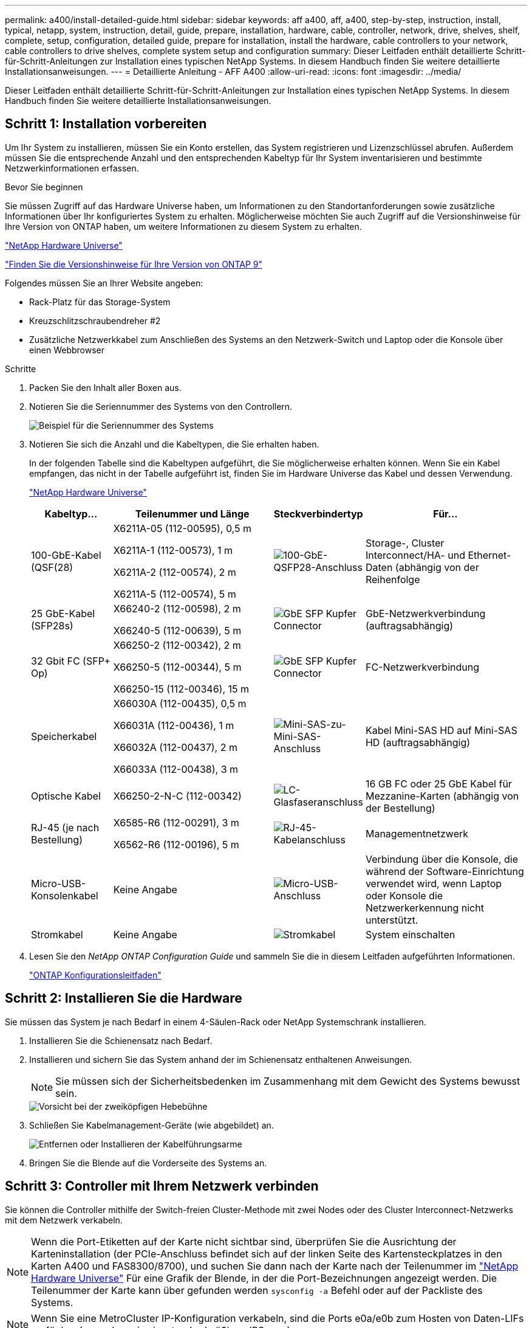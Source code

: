 ---
permalink: a400/install-detailed-guide.html 
sidebar: sidebar 
keywords: aff a400, aff, a400, step-by-step, instruction, install, typical, netapp, system, instruction, detail, guide, prepare, installation, hardware, cable, controller, network, drive, shelves, shelf, complete, setup, configuration, detailed guide, prepare for installation, install the hardware, cable controllers to your network, cable controllers to drive shelves, complete system setup and configuration 
summary: Dieser Leitfaden enthält detaillierte Schritt-für-Schritt-Anleitungen zur Installation eines typischen NetApp Systems. In diesem Handbuch finden Sie weitere detaillierte Installationsanweisungen. 
---
= Detaillierte Anleitung - AFF A400
:allow-uri-read: 
:icons: font
:imagesdir: ../media/


[role="lead"]
Dieser Leitfaden enthält detaillierte Schritt-für-Schritt-Anleitungen zur Installation eines typischen NetApp Systems. In diesem Handbuch finden Sie weitere detaillierte Installationsanweisungen.



== Schritt 1: Installation vorbereiten

Um Ihr System zu installieren, müssen Sie ein Konto erstellen, das System registrieren und Lizenzschlüssel abrufen. Außerdem müssen Sie die entsprechende Anzahl und den entsprechenden Kabeltyp für Ihr System inventarisieren und bestimmte Netzwerkinformationen erfassen.

.Bevor Sie beginnen
Sie müssen Zugriff auf das Hardware Universe haben, um Informationen zu den Standortanforderungen sowie zusätzliche Informationen über Ihr konfiguriertes System zu erhalten. Möglicherweise möchten Sie auch Zugriff auf die Versionshinweise für Ihre Version von ONTAP haben, um weitere Informationen zu diesem System zu erhalten.

https://hwu.netapp.com["NetApp Hardware Universe"]

http://mysupport.netapp.com/documentation/productlibrary/index.html?productID=62286["Finden Sie die Versionshinweise für Ihre Version von ONTAP 9"]

Folgendes müssen Sie an Ihrer Website angeben:

* Rack-Platz für das Storage-System
* Kreuzschlitzschraubendreher #2
* Zusätzliche Netzwerkkabel zum Anschließen des Systems an den Netzwerk-Switch und Laptop oder die Konsole über einen Webbrowser


.Schritte
. Packen Sie den Inhalt aller Boxen aus.
. Notieren Sie die Seriennummer des Systems von den Controllern.
+
image::../media/drw_ssn_label.png[Beispiel für die Seriennummer des Systems]

. Notieren Sie sich die Anzahl und die Kabeltypen, die Sie erhalten haben.
+
In der folgenden Tabelle sind die Kabeltypen aufgeführt, die Sie möglicherweise erhalten können. Wenn Sie ein Kabel empfangen, das nicht in der Tabelle aufgeführt ist, finden Sie im Hardware Universe das Kabel und dessen Verwendung.

+
https://hwu.netapp.com["NetApp Hardware Universe"]

+
[cols="1,2,1,2"]
|===
| Kabeltyp... | Teilenummer und Länge | Steckverbindertyp | Für... 


 a| 
100-GbE-Kabel (QSF(28)
 a| 
X6211A-05 (112-00595), 0,5 m

X6211A-1 (112-00573), 1 m

X6211A-2 (112-00574), 2 m

X6211A-5 (112-00574), 5 m
 a| 
image:../media/oie_cable100_gbe_qsfp28.png["100-GbE-QSFP28-Anschluss"]
 a| 
Storage-, Cluster Interconnect/HA- und Ethernet-Daten (abhängig von der Reihenfolge



 a| 
25 GbE-Kabel (SFP28s)
 a| 
X66240-2 (112-00598), 2 m

X66240-5 (112-00639), 5 m
 a| 
image:../media/oie_cable_sfp_gbe_copper.png["GbE SFP Kupfer Connector"]
 a| 
GbE-Netzwerkverbindung (auftragsabhängig)



 a| 
32 Gbit FC (SFP+ Op)
 a| 
X66250-2 (112-00342), 2 m

X66250-5 (112-00344), 5 m

X66250-15 (112-00346), 15 m
 a| 
image:../media/oie_cable_sfp_gbe_copper.png["GbE SFP Kupfer Connector"]
 a| 
FC-Netzwerkverbindung



 a| 
Speicherkabel
 a| 
X66030A (112-00435), 0,5 m

X66031A (112-00436), 1 m

X66032A (112-00437), 2 m

X66033A (112-00438), 3 m
 a| 
image:../media/oie_cable_mini_sas_hd_to_mini_sas_hd.png["Mini-SAS-zu-Mini-SAS-Anschluss"]
 a| 
Kabel Mini-SAS HD auf Mini-SAS HD (auftragsabhängig)



 a| 
Optische Kabel
 a| 
X66250-2-N-C (112-00342)
 a| 
image:../media/oie_cable_fiber_lc_connector.png["LC-Glasfaseranschluss"]
 a| 
16 GB FC oder 25 GbE Kabel für Mezzanine-Karten (abhängig von der Bestellung)



 a| 
RJ-45 (je nach Bestellung)
 a| 
X6585-R6 (112-00291), 3 m

X6562-R6 (112-00196), 5 m
 a| 
image:../media/oie_cable_rj45.png["RJ-45-Kabelanschluss"]
 a| 
Managementnetzwerk



 a| 
Micro-USB-Konsolenkabel
 a| 
Keine Angabe
 a| 
image:../media/oie_cable_micro_usb.png["Micro-USB-Anschluss"]
 a| 
Verbindung über die Konsole, die während der Software-Einrichtung verwendet wird, wenn Laptop oder Konsole die Netzwerkerkennung nicht unterstützt.



 a| 
Stromkabel
 a| 
Keine Angabe
 a| 
image:../media/oie_cable_power.png["Stromkabel"]
 a| 
System einschalten

|===
. Lesen Sie den _NetApp ONTAP Configuration Guide_ und sammeln Sie die in diesem Leitfaden aufgeführten Informationen.
+
https://library.netapp.com/ecm/ecm_download_file/ECMLP2862613["ONTAP Konfigurationsleitfaden"]





== Schritt 2: Installieren Sie die Hardware

Sie müssen das System je nach Bedarf in einem 4-Säulen-Rack oder NetApp Systemschrank installieren.

. Installieren Sie die Schienensatz nach Bedarf.
. Installieren und sichern Sie das System anhand der im Schienensatz enthaltenen Anweisungen.
+

NOTE: Sie müssen sich der Sicherheitsbedenken im Zusammenhang mit dem Gewicht des Systems bewusst sein.

+
image::../media/drw_katana_lifting_restriction_icon.png[Vorsicht bei der zweiköpfigen Hebebühne]

. Schließen Sie Kabelmanagement-Geräte (wie abgebildet) an.
+
image::../media/drw_a320_cable_management_arms.png[Entfernen oder Installieren der Kabelführungsarme]

. Bringen Sie die Blende auf die Vorderseite des Systems an.




== Schritt 3: Controller mit Ihrem Netzwerk verbinden

Sie können die Controller mithilfe der Switch-freien Cluster-Methode mit zwei Nodes oder des Cluster Interconnect-Netzwerks mit dem Netzwerk verkabeln.


NOTE: Wenn die Port-Etiketten auf der Karte nicht sichtbar sind, überprüfen Sie die Ausrichtung der Karteninstallation (der PCIe-Anschluss befindet sich auf der linken Seite des Kartensteckplatzes in den Karten A400 und FAS8300/8700), und suchen Sie dann nach der Karte nach der Teilenummer im https://hwu.netapp.com["NetApp Hardware Universe"^] Für eine Grafik der Blende, in der die Port-Bezeichnungen angezeigt werden. Die Teilenummer der Karte kann über gefunden werden `sysconfig -a` Befehl oder auf der Packliste des Systems.


NOTE: Wenn Sie eine MetroCluster IP-Konfiguration verkabeln, sind die Ports e0a/e0b zum Hosten von Daten-LIFs verfügbar (normalerweise im standardmäßigen IPSpace).



=== Option 1: Verkabeln eines 2-Node-Clusters ohne Switches

Die optionalen Daten-Ports, optionalen NIC-Karten und Management-Ports der Controller-Module werden mit Switches verbunden. Die Cluster Interconnect- und HA-Ports sind an beiden Controller-Modulen verkabelt.

Sie müssen sich an den Netzwerkadministrator wenden, um Informationen über das Anschließen des Systems an die Switches zu erhalten.

Achten Sie beim Einsetzen der Kabel in die Anschlüsse darauf, die Richtung der Kabelabziehlaschen zu überprüfen. Die Kabelabziehlaschen sind für alle Onboard-Ports und nach unten für Erweiterungskarten (NIC) vorgesehen.

image::../media/oie_cable_pull_tab_up.png[Kabelanschluss mit Zuglasche oben]

image::../media/oie_cable_pull_tab_down.png[Kabelanschluss mit Zuglasche unten]


NOTE: Wenn Sie den Anschluss einsetzen, sollten Sie das Gefühl haben, dass er einrasten kann. Wenn Sie nicht das Gefühl haben, dass er klickt, entfernen Sie ihn, drehen Sie ihn um und versuchen Sie es erneut.

.Schritte
. Verwenden Sie die Animation oder Abbildung, um die Verkabelung zwischen den Controllern und den Switches abzuschließen:
+
.Animation – 2-Node-Cluster-Verkabelung ohne Switches
video::48552ddf-0925-4f88-8e93-ab1b00666489[panopto]
+
image::../media/drw_A400_TNSC-network-cabling.png[2-Node-Netzwerkverkabelung ohne Switches]

. Gehen Sie zu <<Schritt 4: Controller mit Laufwerk-Shelfs verkabeln>> Anleitung zur Verkabelung des Festplatten-Shelf




=== Option 2: Kabel ein geschalteter Cluster

Die optionalen Daten-Ports, optionale NIC-Karten, Mezzanine-Karten und Management-Ports der Controller-Module sind mit den Switches verbunden. Die Cluster Interconnect- und HA-Ports sind mit dem Cluster/HA-Switch verbunden.

Sie müssen sich an den Netzwerkadministrator wenden, um Informationen über das Anschließen des Systems an die Switches zu erhalten.

Achten Sie beim Einsetzen der Kabel in die Anschlüsse darauf, die Richtung der Kabelabziehlaschen zu überprüfen. Die Kabelabziehlaschen sind für alle Onboard-Ports und nach unten für Erweiterungskarten (NIC) vorgesehen.

image::../media/oie_cable_pull_tab_up.png[Kabelanschluss mit Zuglasche oben]

image::../media/oie_cable_pull_tab_down.png[Kabelanschluss mit Zuglasche unten]


NOTE: Wenn Sie den Anschluss einsetzen, sollten Sie das Gefühl haben, dass er einrasten kann. Wenn Sie nicht das Gefühl haben, dass er klickt, entfernen Sie ihn, drehen Sie ihn um und versuchen Sie es erneut.

.Schritte
. Verwenden Sie die Animation oder Abbildung, um die Verkabelung zwischen den Controllern und den Switches abzuschließen:
+
.Animation - Switch Cluster Verkabelung
video::8fefba75-f395-4cf2-ba3c-ab1b00665870[panopto]
+
image::../media/drw_a400_switched_network_cabling.png[Verkabelung des Switched Cluster Network]

. Gehen Sie zu <<Schritt 4: Controller mit Laufwerk-Shelfs verkabeln>> Anleitung zur Verkabelung des Festplatten-Shelf




== Schritt 4: Controller mit Laufwerk-Shelfs verkabeln

Sie können entweder NSS224- oder SAS-Shelfs mit Ihrem System verkabeln.



=== Option 1: Controller mit einem einzelnen Festplatten-Shelf verkabeln

Sie müssen jeden Controller mit den NSM-Modulen am NS224-Laufwerk-Shelf verkabeln.

Prüfen Sie unbedingt den Abbildungspfeil, um die richtige Ausrichtung des Kabelanschlusses zu prüfen. Die Kabelabziehlasche für die NS224 sind nach oben.

image::../media/oie_cable_pull_tab_up.png[Kabelanschluss mit Zuglasche oben]


NOTE: Wenn Sie den Anschluss einsetzen, sollten Sie das Gefühl haben, dass er einrasten kann. Wenn Sie nicht das Gefühl haben, dass er klickt, entfernen Sie ihn, drehen Sie ihn um und versuchen Sie es erneut.

.Schritte
. Verwenden Sie die folgende Animation oder Abbildung, um Ihre Controller mit einem einzelnen Festplatten-Shelf zu verkabeln.
+
.Animation - Verkabeln Sie die Controller mit einem NS224-Laufwerk-Shelf
video::48d68897-c91d-47dc-b4b0-ab1b0066808a[panopto]
+
image::../media/drw_a400_one_ns224_shelves.png[Verkabelung der Controller-Module mit einem einzelnen Festplatten-Shelf]

. Gehen Sie zu <<Schritt 5: System-Setup und -Konfiguration abschließen>> Zum Abschließen der Einrichtung und Konfiguration des Systems.




=== Option 2: Controller mit zwei Festplatten-Shelfs verkabeln

Sie müssen jeden Controller an beiden NS224 Laufwerk-Shelfs mit den NSM-Modulen verkabeln.

Prüfen Sie unbedingt den Abbildungspfeil, um die richtige Ausrichtung des Kabelanschlusses zu prüfen. Die Kabelabziehlasche für die NS224 sind nach oben.

image::../media/oie_cable_pull_tab_up.png[Kabelanschluss mit Zuglasche oben]


NOTE: Wenn Sie den Anschluss einsetzen, sollten Sie das Gefühl haben, dass er einrasten kann. Wenn Sie nicht das Gefühl haben, dass er klickt, entfernen Sie ihn, drehen Sie ihn um und versuchen Sie es erneut.

.Schritte
. Verwenden Sie die folgende Animation oder Illustration, um Ihre Controller mit zwei Laufwerk-Shelfs zu verkabeln.
+
.Animation - Verkabeln Sie die Controller mit einem NS224-Laufwerk-Shelf
video::5501c7bf-8b74-49e8-8067-ab1b00668804[panopto]
+
image::../media/drw_a400_two_ns224_shelves.png[Verkabeln Sie zwei Shelfs mit den Controllern]

. Gehen Sie zu <<Schritt 5: System-Setup und -Konfiguration abschließen>> Zum Abschließen der Einrichtung und Konfiguration des Systems.




=== Option 3: Controller mit SAS-Laufwerk-Shelfs verkabeln

Sie müssen jeden Controller mit den IOM-Modulen an beiden SAS-Laufwerk-Shelfs verkabeln.

Prüfen Sie unbedingt den Abbildungspfeil, um die richtige Ausrichtung des Kabelanschlusses zu prüfen. Die Kabelabziehlasche für das DS224-C ist nach unten.

image::../media/oie_cable_pull_tab_down.png[Kabelanschluss mit Zuglasche unten]


NOTE: Wenn Sie den Anschluss einsetzen, sollten Sie das Gefühl haben, dass er einrasten kann. Wenn Sie nicht das Gefühl haben, dass er klickt, entfernen Sie ihn, drehen Sie ihn um und versuchen Sie es erneut.

.Schritte
. Verwenden Sie die folgende Abbildung, um Ihre Controller mit zwei Laufwerk-Shelfs zu verkabeln.
+
.Animation – Verkabeln Sie die Controller mit SAS-Laufwerk-Shelfs
video::cbb0280e-708d-4365-92b6-ab1b006677ef[panopto]
+
image::../media/drw_a400_three_ds224c_shelves.png[Verkabeln Sie drei Shelfs mit den Controllern]

. Gehen Sie zu <<Schritt 5: System-Setup und -Konfiguration abschließen>> Zum Abschließen der Einrichtung und Konfiguration des Systems.




== Schritt 5: System-Setup und -Konfiguration abschließen

Die Einrichtung und Konfiguration des Systems kann mithilfe der Cluster-Erkennung nur mit einer Verbindung zum Switch und Laptop abgeschlossen werden. Sie können auch direkt eine Verbindung zu einem Controller im System herstellen und dann eine Verbindung zum Management Switch herstellen.



=== Option 1: Abschluss der Systemeinrichtung und -Konfiguration bei aktivierter Netzwerkerkennung

Wenn die Netzwerkerkennung auf Ihrem Laptop aktiviert ist, können Sie das System mit der automatischen Cluster-Erkennung einrichten und konfigurieren.

. Mithilfe der folgenden Animation können Sie eine oder mehrere Laufwerk-Shelf-IDs festlegen:
+
Wenn das System über NS224-Laufwerk-Shelfs verfügt, sind die Shelfs voreingestellt auf die Shelf-ID 00 und 01. Wenn Sie die Shelf-IDs ändern möchten, müssen Sie ein Werkzeug erstellen, um in die Öffnung einzufügen, an der sich die Schaltfläche befindet.

+
.Animation: Legen Sie die Festplatten-Shelf-IDs fest
video::c600f366-4d30-481a-89d9-ab1b0066589b[panopto]
. Schließen Sie die Stromkabel an die Controller-Netzteile an, und schließen Sie sie dann an Stromquellen auf verschiedenen Stromkreisen an.
. Stellen Sie sicher, dass die Netzwerkerkennung auf Ihrem Laptop aktiviert ist.
+
Weitere Informationen finden Sie in der Online-Hilfe Ihres Notebooks.

. Schließen Sie Ihren Laptop mithilfe der folgenden Animation an den Management-Switch an.
+
.Animation - Verbinden Sie Ihren Laptop mit dem Management-Switch
video::d61f983e-f911-4b76-8b3a-ab1b0066909b[panopto]
. Wählen Sie ein ONTAP-Symbol aus, um es zu ermitteln:
+
image::../media/drw_autodiscovery_controler_select_ieops-1849.svg[Wählen Sie ein ONTAP-Symbol aus]

+
.. Öffnen Sie Den Datei-Explorer.
.. Klicken Sie im linken Fensterbereich auf *Netzwerk*, klicken Sie mit der rechten Maustaste und wählen Sie *Aktualisieren*.
.. Doppelklicken Sie auf das ONTAP-Symbol, und akzeptieren Sie alle auf dem Bildschirm angezeigten Zertifikate.
+

NOTE: XXXXX ist die Seriennummer des Systems für den Ziel-Node.



+
System Manager wird geöffnet.

. Mit der systemgesteuerten Einrichtung konfigurieren Sie das System anhand der im _NetApp ONTAP Configuration Guide_ erfassten Daten.
+
https://library.netapp.com/ecm/ecm_download_file/ECMLP2862613["ONTAP Konfigurationsleitfaden"]

. Richten Sie Ihr Konto ein und laden Sie Active IQ Config Advisor herunter:
+
.. Melden Sie sich bei Ihrem bestehenden Konto an oder erstellen Sie ein Konto.
+
https://mysupport.netapp.com/eservice/public/now.do["NetApp Support-Registrierung"]

.. Registrieren Sie das System.
+
https://mysupport.netapp.com/eservice/registerSNoAction.do?moduleName=RegisterMyProduct["NetApp Produktregistrierung"]

.. Laden Sie Active IQ Config Advisor herunter.
+
https://mysupport.netapp.com/site/tools/tool-eula/activeiq-configadvisor["NetApp Downloads: Config Advisor"]



. Überprüfen Sie den Systemzustand Ihres Systems, indem Sie Config Advisor ausführen.
. Nachdem Sie die Erstkonfiguration abgeschlossen haben, finden Sie unter https://docs.netapp.com/us-en/ontap/index.html["ONTAP 9-Dokumentation"^] Informationen zum Konfigurieren zusätzlicher Funktionen in ONTAP.




=== Option 2: Abschluss der Systemeinrichtung und -Konfiguration, falls die Netzwerkerkennung nicht aktiviert ist

Wenn die Netzwerkerkennung auf Ihrem Laptop nicht aktiviert ist, müssen Sie die Konfiguration und das Setup mit dieser Aufgabe abschließen.

. Laptop oder Konsole verkabeln und konfigurieren:
+
.. Stellen Sie den Konsolenport des Laptops oder der Konsole auf 115,200 Baud mit N-8-1 ein.
+

NOTE: Informationen zur Konfiguration des Konsolenport finden Sie in der Online-Hilfe Ihres Laptops oder der Konsole.

.. Verbinden Sie das Konsolenkabel mit dem Laptop oder der Konsole über das im Lieferumfang des Systems mitgelieferte Konsolenkabel, und verbinden Sie dann den Laptop mit dem Management Switch im Management-Subnetz.
.. Weisen Sie dem Laptop oder der Konsole eine TCP/IP-Adresse zu. Verwenden Sie dabei eine Adresse, die sich im Management-Subnetz befindet.


. Mithilfe der folgenden Animation können Sie eine oder mehrere Laufwerk-Shelf-IDs festlegen:
+
.Animation: Legen Sie die Festplatten-Shelf-IDs fest
video::c600f366-4d30-481a-89d9-ab1b0066589b[panopto]
+
Wenn das System über NS224-Laufwerk-Shelfs verfügt, sind die Shelfs voreingestellt auf die Shelf-ID 00 und 01. Wenn Sie die Shelf-IDs ändern möchten, müssen Sie ein Werkzeug erstellen, um in die Öffnung einzufügen, an der sich die Schaltfläche befindet.

+
.Animation: Legen Sie die Festplatten-Shelf-IDs fest
video::c600f366-4d30-481a-89d9-ab1b0066589b[panopto]
. Schließen Sie die Stromkabel an die Controller-Netzteile an, und schließen Sie sie dann an Stromquellen auf verschiedenen Stromkreisen an.
+

NOTE: FAS8300 und FAS8700 dargestellt.

+
.Animation - Schalten Sie die Controller ein
video::50cdf200-ede1-45a9-b4b5-ab1b006698d7[panopto]
+

NOTE: Das erste Booten kann bis zu acht Minuten dauern.

. Weisen Sie einem der Nodes eine erste Node-Management-IP-Adresse zu.
+
[cols="1,2"]
|===
| Wenn das Managementnetzwerk DHCP enthält... | Dann... 


 a| 
Konfiguriert
 a| 
Notieren Sie die IP-Adresse, die den neuen Controllern zugewiesen ist.



 a| 
Nicht konfiguriert
 a| 
.. Öffnen Sie eine Konsolensitzung mit PuTTY, einem Terminalserver oder dem entsprechenden Betrag für Ihre Umgebung.
+

NOTE: Überprüfen Sie die Online-Hilfe Ihres Laptops oder Ihrer Konsole, wenn Sie nicht wissen, wie PuTTY konfiguriert werden soll.

.. Geben Sie die Management-IP-Adresse ein, wenn Sie dazu aufgefordert werden.


|===
. Konfigurieren Sie das Cluster unter System Manager auf Ihrem Laptop oder Ihrer Konsole:
+
.. Rufen Sie die Node-Management-IP-Adresse im Browser auf.
+

NOTE: Das Format für die Adresse ist +https://x.x.x.x.+

.. Konfigurieren Sie das System mit den im _NetApp ONTAP Configuration Guide_ erfassten Daten.
+
https://library.netapp.com/ecm/ecm_download_file/ECMLP2862613["ONTAP Konfigurationsleitfaden"]



. Richten Sie Ihr Konto ein und laden Sie Active IQ Config Advisor herunter:
+
.. Melden Sie sich bei Ihrem bestehenden Konto an oder erstellen Sie ein Konto.
+
https://mysupport.netapp.com/eservice/public/now.do["NetApp Support-Registrierung"]

.. Registrieren Sie das System.
+
https://mysupport.netapp.com/eservice/registerSNoAction.do?moduleName=RegisterMyProduct["NetApp Produktregistrierung"]

.. Laden Sie Active IQ Config Advisor herunter.
+
https://mysupport.netapp.com/site/tools/tool-eula/activeiq-configadvisor["NetApp Downloads: Config Advisor"]



. Überprüfen Sie den Systemzustand Ihres Systems, indem Sie Config Advisor ausführen.
. Nachdem Sie die Erstkonfiguration abgeschlossen haben, finden Sie unter https://docs.netapp.com/us-en/ontap/index.html["ONTAP 9-Dokumentation"^] Informationen zum Konfigurieren zusätzlicher Funktionen in ONTAP.

